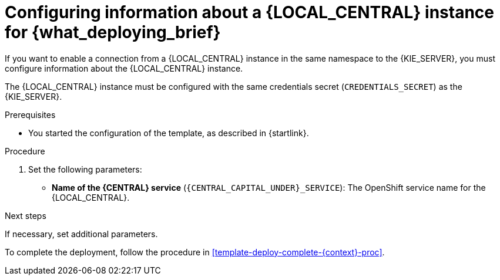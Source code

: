 [id='template-deploy-connectcentral-{context}-proc']
= Configuring information about a {LOCAL_CENTRAL} instance for {what_deploying_brief}


:central_monitor_maven!:
ifeval::["{context}"=="server-immutable-kjar"]
:central_monitor_maven:
endif::[]
ifeval::["{context}"=="freeform-server-managed"]
:central_monitor_maven:
To enable a connection from the {LOCAL_CENTRAL} instance that you deployed to the {KIE_SERVER},
endif::[]
ifeval::["{context}"!="freeform-server-managed"]
If you want to enable a connection from a {LOCAL_CENTRAL} instance in the same namespace to the {KIE_SERVER},
endif::[]
you must configure information about the {LOCAL_CENTRAL} instance.

The {LOCAL_CENTRAL} instance must be configured with the same credentials secret (`CREDENTIALS_SECRET`) as the {KIE_SERVER}.


.Prerequisites

* You started the configuration of the template, as described in {startlink}.

.Procedure

. Set the following parameters:
* *Name of the {CENTRAL} service* (`{CENTRAL_CAPITAL_UNDER}_SERVICE`): The OpenShift service name for the {LOCAL_CENTRAL}.
ifeval::["{context}"=="additional-server-managed"]
+
. Configure access to the Maven repository from which the server must load services. You must configure the same repository that the {LOCAL_CENTRAL} uses.
** If the {LOCAL_CENTRAL} uses its own built-in repository, set the following parameter:
*** *Name of the Maven service hosted by {CENTRAL}* (`{CENTRAL_CAPITAL_UNDER}_MAVEN_SERVICE`): The OpenShift service name for the {LOCAL_CENTRAL}.
//*** *Username for the Maven service hosted by {CENTRAL}* (`{CENTRAL_CAPITAL_UNDER}_MAVEN_USERNAME`): The user name for the built-in Maven repository of the {LOCAL_CENTRAL}. Enter the user name that you configured for the {LOCAL_CENTRAL} as `{CENTRAL_CAPITAL_UNDER}_MAVEN_USERNAME`.
//*** *Password to access the Maven service hosted by {CENTRAL}* (`{CENTRAL_CAPITAL_UNDER}_MAVEN_PASSWORD`): The password for the built-in Maven repository of the {LOCAL_CENTRAL}. Enter the password that you configured for the {LOCAL_CENTRAL} as `{CENTRAL_CAPITAL_UNDER}_MAVEN_PASSWORD`.
** If you configured the {LOCAL_CENTRAL} to use an external Maven repository, set the following parameters:
*** *Maven repository URL* (`MAVEN_REPO_URL`): A URL for the external Maven repository that {LOCAL_CENTRAL} uses.
*** *Maven repository ID* (`MAVEN_REPO_ID`): An identifier for the Maven repository. The default value is `repo-custom`.
*** *Maven repository username* (`MAVEN_REPO_USERNAME`): The user name for the Maven repository.
*** *Maven repository password* (`MAVEN_REPO_PASSWORD`): The password for the Maven repository.
endif::[]
ifdef::central_monitor_maven[]
. Ensure that the following settings are set to the same value as the same settings for the {LOCAL_CENTRAL}:
*** *Maven repository URL* (`MAVEN_REPO_URL`): A URL for the external Maven repository from which services must be deployed.
*** *Maven repository username* (`MAVEN_REPO_USERNAME`): The user name for the Maven repository.
*** *Maven repository password* (`MAVEN_REPO_PASSWORD`): The password for the Maven repository.
endif::central_monitor_maven[]

.Next steps

If necessary, set additional parameters.

To complete the deployment, follow the procedure in <<template-deploy-complete-{context}-proc>>.
